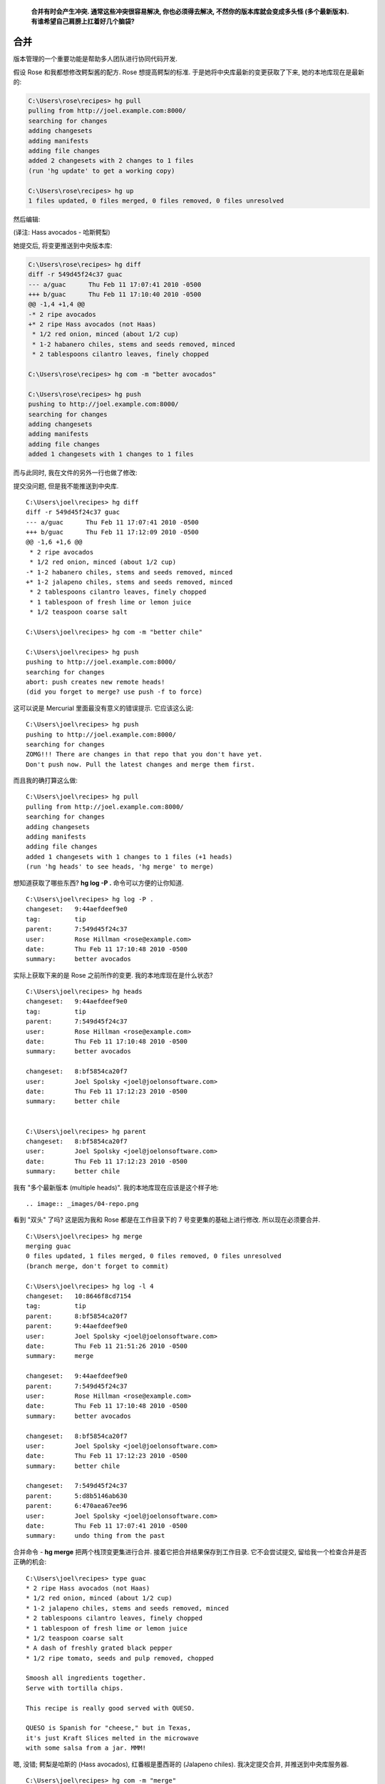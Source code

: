 ﻿.. epigraph::

    **合并有时会产生冲突. 通常这些冲突很容易解决, 你也必须得去解决, 不然你的版本库就会变成多头怪 (多个最新版本). 有谁希望自己肩膀上扛着好几个脑袋?**

================
合并
================

版本管理的一个重要功能是帮助多人团队进行协同代码开发.

假设 Rose 和我都想修改鳄梨酱的配方. Rose 想提高鳄梨的标准. 于是她将中央库最新的变更获取了下来, 她的本地库现在是最新的:

.. code-block:: bash

    C:\Users\rose\recipes> hg pull
    pulling from http://joel.example.com:8000/
    searching for changes
    adding changesets
    adding manifests
    adding file changes
    added 2 changesets with 2 changes to 1 files
    (run 'hg update' to get a working copy)

    C:\Users\rose\recipes> hg up
    1 files updated, 0 files merged, 0 files removed, 0 files unresolved

然后编辑:

.. image:: _images/04-00.png

(译注: Hass avocados - 哈斯鳄梨)

她提交后, 将变更推送到中央版本库:

.. code-block:: bash

    C:\Users\rose\recipes> hg diff
    diff -r 549d45f24c37 guac
    --- a/guac      Thu Feb 11 17:07:41 2010 -0500
    +++ b/guac      Thu Feb 11 17:10:40 2010 -0500
    @@ -1,4 +1,4 @@
    -* 2 ripe avocados
    +* 2 ripe Hass avocados (not Haas)
     * 1/2 red onion, minced (about 1/2 cup)
     * 1-2 habanero chiles, stems and seeds removed, minced
     * 2 tablespoons cilantro leaves, finely chopped

    C:\Users\rose\recipes> hg com -m "better avocados"

    C:\Users\rose\recipes> hg push
    pushing to http://joel.example.com:8000/
    searching for changes
    adding changesets
    adding manifests
    adding file changes
    added 1 changesets with 1 changes to 1 files

而与此同时, 我在文件的另外一行也做了修改:

.. image:: _images/04-01.png

提交没问题, 但是我不能推送到中央库.

::

    C:\Users\joel\recipes> hg diff
    diff -r 549d45f24c37 guac
    --- a/guac      Thu Feb 11 17:07:41 2010 -0500
    +++ b/guac      Thu Feb 11 17:12:09 2010 -0500
    @@ -1,6 +1,6 @@
     * 2 ripe avocados
     * 1/2 red onion, minced (about 1/2 cup)
    -* 1-2 habanero chiles, stems and seeds removed, minced
    +* 1-2 jalapeno chiles, stems and seeds removed, minced
     * 2 tablespoons cilantro leaves, finely chopped
     * 1 tablespoon of fresh lime or lemon juice
     * 1/2 teaspoon coarse salt

    C:\Users\joel\recipes> hg com -m "better chile"

    C:\Users\joel\recipes> hg push
    pushing to http://joel.example.com:8000/
    searching for changes
    abort: push creates new remote heads!
    (did you forget to merge? use push -f to force)

这可以说是 Mercurial 里面最没有意义的错误提示. 它应该这么说::

    C:\Users\joel\recipes> hg push
    pushing to http://joel.example.com:8000/
    searching for changes
    ZOMG!!! There are changes in that repo that you don't have yet.
    Don't push now. Pull the latest changes and merge them first.

而且我的确打算这么做::

    C:\Users\joel\recipes> hg pull
    pulling from http://joel.example.com:8000/
    searching for changes
    adding changesets
    adding manifests
    adding file changes
    added 1 changesets with 1 changes to 1 files (+1 heads)
    (run 'hg heads' to see heads, 'hg merge' to merge)

想知道获取了哪些东西? **hg log -P .** 命令可以方便的让你知道.

::

    C:\Users\joel\recipes> hg log -P .
    changeset:   9:44aefdeef9e0
    tag:         tip
    parent:      7:549d45f24c37
    user:        Rose Hillman <rose@example.com>
    date:        Thu Feb 11 17:10:48 2010 -0500
    summary:     better avocados

实际上获取下来的是 Rose 之前所作的变更. 我的本地库现在是什么状态?

::

    C:\Users\joel\recipes> hg heads
    changeset:   9:44aefdeef9e0
    tag:         tip
    parent:      7:549d45f24c37
    user:        Rose Hillman <rose@example.com>
    date:        Thu Feb 11 17:10:48 2010 -0500
    summary:     better avocados

    changeset:   8:bf5854ca20f7
    user:        Joel Spolsky <joel@joelonsoftware.com>
    date:        Thu Feb 11 17:12:23 2010 -0500
    summary:     better chile


    C:\Users\joel\recipes> hg parent
    changeset:   8:bf5854ca20f7
    user:        Joel Spolsky <joel@joelonsoftware.com>
    date:        Thu Feb 11 17:12:23 2010 -0500
    summary:     better chile

我有 "多个最新版本 (multiple heads)". 我的本地库现在应该是这个样子地::

.. image:: _images/04-repo.png

看到 "双头" 了吗? 这是因为我和 Rose 都是在工作目录下的 7 号变更集的基础上进行修改. 所以现在必须要合并.

::

    C:\Users\joel\recipes> hg merge
    merging guac
    0 files updated, 1 files merged, 0 files removed, 0 files unresolved
    (branch merge, don't forget to commit)

    C:\Users\joel\recipes> hg log -l 4
    changeset:   10:8646f8cd7154
    tag:         tip
    parent:      8:bf5854ca20f7
    parent:      9:44aefdeef9e0
    user:        Joel Spolsky <joel@joelonsoftware.com>
    date:        Thu Feb 11 21:51:26 2010 -0500
    summary:     merge

    changeset:   9:44aefdeef9e0
    parent:      7:549d45f24c37
    user:        Rose Hillman <rose@example.com>
    date:        Thu Feb 11 17:10:48 2010 -0500
    summary:     better avocados

    changeset:   8:bf5854ca20f7
    user:        Joel Spolsky <joel@joelonsoftware.com>
    date:        Thu Feb 11 17:12:23 2010 -0500
    summary:     better chile

    changeset:   7:549d45f24c37
    parent:      5:d8b5146ab630
    parent:      6:470aea67ee96
    user:        Joel Spolsky <joel@joelonsoftware.com>
    date:        Thu Feb 11 17:07:41 2010 -0500
    summary:     undo thing from the past

合并命令 - **hg merge** 把两个栈顶变更集进行合并. 接着它把合并结果保存到工作目录. 它不会尝试提交, 留给我一个检查合并是否正确的机会::

    C:\Users\joel\recipes> type guac
    * 2 ripe Hass avocados (not Haas)
    * 1/2 red onion, minced (about 1/2 cup)
    * 1-2 jalapeno chiles, stems and seeds removed, minced
    * 2 tablespoons cilantro leaves, finely chopped
    * 1 tablespoon of fresh lime or lemon juice
    * 1/2 teaspoon coarse salt
    * A dash of freshly grated black pepper
    * 1/2 ripe tomato, seeds and pulp removed, chopped

    Smoosh all ingredients together.
    Serve with tortilla chips.

    This recipe is really good served with QUESO.

    QUESO is Spanish for "cheese," but in Texas,
    it's just Kraft Slices melted in the microwave
    with some salsa from a jar. MMM!

嗯, 没错; 鳄梨是哈斯的 (Hass avocados), 红番椒是墨西哥的 (Jalapeno chiles). 我决定提交合并, 并推送到中央库服务器.

::

    C:\Users\joel\recipes> hg com -m "merge"

    C:\Users\joel\recipes> hg push
    pushing to http://joel.example.com:8000/
    searching for changes
    adding changesets
    adding manifests
    adding file changes
    added 2 changesets with 2 changes to 1 files

我推送了两个变更集: 我原来的 "墨西哥红番椒" (Jalapeno chiles) 改动, 以及后来的合并结果 (也被当作独立的变更集).

注意我们两次变更并没有冲突, 因为 Rose 和我修改的不是同一个地方. 所以合并过程超级简单. 这是最常见的情况, 大部分团队, 每个开发人员一般都会分配到不同的模块代码.

如果你不幸处在一个奇怪的团队 (译注: 有意忽略一段, 不影响阅读) ...

但即便你身处最伟大, 最强大的团队, 合并冲突有时还是会发生, Mercurial 会要求你解决冲突. 让我们看看应该怎么做.

首先... 我让 Rose 继续改进我的 "墨西哥红番椒" (Jalapeno chiles) 变更:

.. code-block:: bash

    C:\Users\rose\recipes> hg in
    comparing with http://joel.example.com:8000/
    searching for changes
    changeset:   9:bf5854ca20f7
    parent:      7:549d45f24c37
    user:        Joel Spolsky <joel@joelonsoftware.com>
    date:        Thu Feb 11 17:12:23 2010 -0500
    summary:     better chile

    changeset:   10:8646f8cd7154
    tag:         tip
    parent:      9:bf5854ca20f7
    parent:      8:44aefdeef9e0
    user:        Joel Spolsky <joel@joelonsoftware.com>
    date:        Thu Feb 11 21:51:26 2010 -0500
    summary:     merge


    C:\Users\rose\recipes> hg pull
    pulling from http://joel.example.com:8000/
    searching for changes
    adding changesets
    adding manifests
    adding file changes
    added 2 changesets with 2 changes to 1 files
    (run 'hg update' to get a working copy)

    C:\Users\rose\recipes> hg up
    1 files updated, 0 files merged, 0 files removed, 0 files unresolved

现在我们看看当碰到该死的冲突时会发生些什么: 接下来我们故意弄乱配方.

我先添加一个香蕉 (banana) ::

.. image:: _images/04-02.png

紧接着提交本次变更::

    C:\Users\joel\recipes> hg diff
    diff -r 8646f8cd7154 guac
    --- a/guac      Thu Feb 11 21:51:26 2010 -0500
    +++ b/guac      Thu Feb 11 22:46:27 2010 -0500
    @@ -6,6 +6,7 @@
     * 1/2 teaspoon coarse salt
     * A dash of freshly grated black pepper
     * 1/2 ripe tomato, seeds and pulp removed, chopped
    +* 1 delicious, yellow BANANA.

     Smoosh all ingredients together.
     Serve with tortilla chips.

    C:\Users\joel\recipes> hg com -m "bananas YUM"

    C:\Users\joel\recipes> hg push
    pushing to http://joel.example.com:8000/
    searching for changes
    adding changesets
    adding manifests
    adding file changes
    added 1 changesets with 1 changes to 1 files

然后 Rose, OMG, 她在 **同一行** 添加了 **芒果** (mango).

.. image:: _images/04-03.png

确切的说, 是 "成熟新鲜的 (ripe young)" 芒果.

.. code-block:: ruby

    C:\Users\rose\recipes> hg diff
    diff -r 8646f8cd7154 guac
    --- a/guac      Thu Feb 11 21:51:26 2010 -0500
    +++ b/guac      Thu Feb 11 22:49:26 2010 -0500
    @@ -6,6 +6,7 @@
     * 1/2 teaspoon coarse salt
     * A dash of freshly grated black pepper
     * 1/2 ripe tomato, seeds and pulp removed, chopped
    +* 1 ripe young Mango, in season.

     Smoosh all ingredients together.
     Serve with tortilla chips.

    C:\Users\rose\recipes> hg com -m "mmmmango"

这次轮到我先提交变更, 所以 Rose 得做合并了. 哈哈!

.. code-block:: ruby

    C:\Users\rose\recipes> hg pull
    pulling from http://joel.example.com:8000/
    searching for changes
    adding changesets
    adding manifests
    adding file changes
    added 1 changesets with 1 changes to 1 files (+1 heads)
    (run 'hg heads' to see heads, 'hg merge' to merge)

    C:\Users\rose\recipes> hg merge

Mercurial 立马检测到了冲突, 并弹出一个 GUI 界面的冲突解决工具, 它的用户界面估计没人会喜欢, 但是一旦你搞清楚了, 它们是很能胜任这项任务的. 我们常用的一个合并冲突解决工具是 KDiff3, 下图就是 Rose 看到的用户界面:

.. image:: _images/04-kdiff3.png

KDiff3 界面中包含了 4 个面板. 左上角是原始文件. 上方居中的是 Rose 自己修改后提交的版本. 右上方是我同步后的版本. 下方面板则是一个编辑器, Rose 将用它来解决冲突并手工合并文件.

修正冲突是件相对简单的事情 - 逐个检查冲突, 然后决定如何解决它. Rose 太疯狂了, 居然认为 香蕉芒果鳄梨酱 也行得通:

.. image:: _images/04-kdiff3-after.png

对了, 我还没告诉你 Rose 好像在约会吧? 前些天有内部八卦说她下班后和一个长得像 Dennis Franz 的家伙在一起. 总之, 她最近的情绪之佳前所未有.

Rose 保存了所作的改动, 并退出 KDiff3.

.. code-block:: ruby

    merging guac
    0 files updated, 1 files merged, 0 files removed, 0 files unresolved
    (branch merge, don't forget to commit)

    C:\Users\rose\recipes> hg diff
    diff -r f923c9049234 guac
    --- a/guac      Thu Feb 11 22:49:31 2010 -0500
    +++ b/guac      Thu Feb 11 23:01:45 2010 -0500
    @@ -7,6 +7,7 @@
     * A dash of freshly grated black pepper
     * 1/2 ripe tomato, seeds and pulp removed, chopped
     * 1 ripe young Mango, in season.
    +* 1 delicious, yellow BANANA.

     Smoosh all ingredients together.
     Serve with tortilla chips.

    C:\Users\rose\recipes> hg com -m "merge"

    C:\Users\rose\recipes> hg push
    pushing to http://joel.example.com:8000/
    searching for changes
    adding changesets
    adding manifests
    adding file changes
    added 2 changesets with 2 changes to 1 files

冲突已经被解决了.

还有一件事你应该谨记: 你无须依照其他人的 **push** 进度安排做合并. 你可以在任何时候选择执行 **hg pull**, 如果你暂时不想合并冲突, 你可以继续开发, 提交, 并沉浸于其中, 直到你有时间思考合并的事情.


小测验
----------

下面的一些操作是学完本章教程后, 你应该要学会的:

#. 和其他人编写同一份代码

#. 获得他们的变更

#. 推送你所作的变更

#. 解决时不时冒出来的合并冲突

#. Diagnose certain classes of programmer melancholy
































